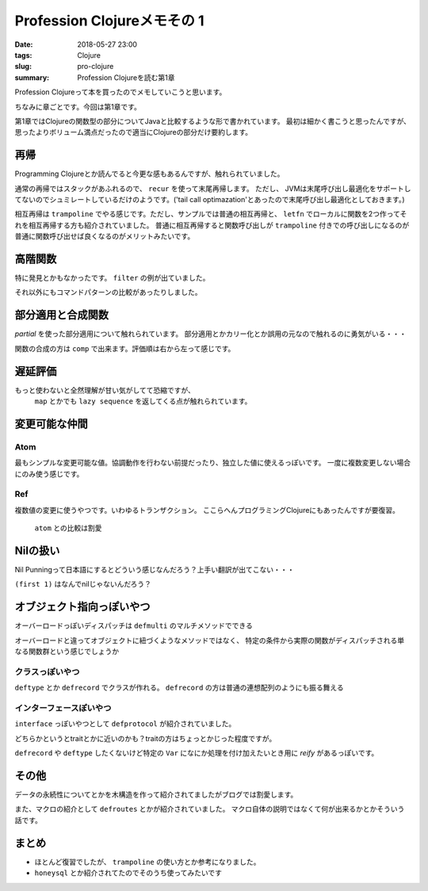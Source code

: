 Profession Clojureメモその 1
################################

:date: 2018-05-27 23:00
:tags: Clojure
:slug: pro-clojure
:summary: Profession Clojureを読む第1章

Profession Clojureって本を買ったのでメモしていこうと思います。

.. raw:: html

  <div class="kaerebalink-box" style="text-align:left;padding-bottom:20px;font-size:small;/zoom: 1;overflow: hidden;"><div class="kaerebalink-image" style="float:left;margin:0 15px 10px 0;"><a href="https://www.amazon.co.jp/exec/obidos/ASIN/B01G7S4SGK/zonuko-22/" target="_blank" ><img src="https://images-fe.ssl-images-amazon.com/images/I/51PAVy95uvL._SL160_.jpg" style="border: none;" /></a></div><div class="kaerebalink-info" style="line-height:120%;/zoom: 1;overflow: hidden;"><div class="kaerebalink-name" style="margin-bottom:10px;line-height:120%"><a href="https://www.amazon.co.jp/exec/obidos/ASIN/B01G7S4SGK/zonuko-22/" target="_blank" >Professional Clojure</a><div class="kaerebalink-powered-date" style="font-size:8pt;margin-top:5px;font-family:verdana;line-height:120%">posted with <a href="http://kaereba.com" rel="nofollow" target="_blank">カエレバ</a></div></div><div class="kaerebalink-detail" style="margin-bottom:5px;">Jeremy Anderson,Michael Gaare,Justin Holguín,Nick Bailey,Timothy Pratley Wrox 2016-05-25    </div><div class="kaerebalink-link1" style="margin-top:10px;"></div></div><div class="booklink-footer" style="clear: left"></div></div>

ちなみに章ごとです。今回は第1章です。

第1章ではClojureの関数型の部分についてJavaと比較するような形で書かれています。
最初は細かく書こうと思ったんですが、思ったよりボリューム満点だったので適当にClojureの部分だけ要約します。

============================================
再帰
============================================

Programming Clojureとか読んでると今更な感もあるんですが、触れられていました。

通常の再帰ではスタックがあふれるので、 ``recur`` を使って末尾再帰します。 ただし、 JVMは末尾呼び出し最適化をサポートしてないのでシュミレートしているだけのようです。('tail call optimazation'とあったので末尾呼び出し最適化としておきます。)

.. code-block:: Clojure
  :linenos:

  (defn factorial2 [n]
    (loop [count n acc 1]
      (if (zero? count)
        acc
        (recur (dec count) (* acc count)))))

相互再帰は ``trampoline`` でやる感じです。ただし、サンプルでは普通の相互再帰と、 ``letfn`` でローカルに関数を2つ作ってそれを相互再帰する方も紹介されていました。
普通に相互再帰すると関数呼び出しが ``trampoline`` 付きでの呼び出しになるのが普通に関数呼び出せば良くなるのがメリットみたいです。

.. code-block:: Clojure
  :linenos:

  ;; 使うときはtrampolineなしで普通に呼べば良い
  (defn my-even? [n]
    (letfn [(e? [n] (if (zero? n) true #(o? (dec n))))
            (o? [n] (if (zero? n) false #(e? (dec n))))]
      (trampoline e? n)))

  ;; trampolineはmy-evenの中に閉じ込められているのでそのまま使える
  (defn my-odd? [n]
    (not (my-even? n)))

============================================
高階関数
============================================

特に発見とかもなかったです。 ``filter`` の例が出ていました。

.. code-block:: Clojure
  :linenos:

  (def lst ["a" "b" "c" "d"])
  (filter #(= "a" %) lst)

それ以外にもコマンドパターンの比較があったりしました。

============================================
部分適用と合成関数
============================================

`partial` を使った部分適用について触れられています。
部分適用とかカリー化とか誤用の元なので触れるのに勇気がいる・・・

.. code-block:: Clojure
  :linenos:

  (def twice (partial * 2))
  (map twice [1 2 3 4 5])

関数の合成の方は ``comp`` で出来ます。評価順は右から左って感じです。

.. code-block:: Clojure
  :linenos:

  ;; 2足してから2倍する
  (map (comp (partial * 2) (partial + 2)) [1 2 3 4 5])

============================================
遅延評価
============================================

もっと使わないと全然理解が甘い気がしてて恐縮ですが、
 ``map`` とかでも ``lazy sequence`` を返してくる点が触れられています。

.. code-block:: Clojure
  :linenos:

  ;; lazy-cat全く覚えてなかった
  ;; 素朴な使い方
  (lazy-cat [1 2 3] [4 5 6])

  ;; フィボナッチ ただしプログラミングClojureで紹介されている良くないパターン
  ;; map以下では自分自身が常に変更されて計算されていくイメージ
  ;; [1 1]のときはmapの引数は[1] [1]となり、2が計算される
  ;; 2が分かると[1 1 2]となり[1 1 2]と[1 2]となり3が計算される
  ;; 3が分かると[1 1 2 3]となり[1 1 2 3]と[1 2 3]となり5が計算される
  ;; 以下無限に続くものがmapの引数となるリスト
  (def fib-seq
    (lazy-cat [1 1] (map + (rest fib-seq) fib-seq)))

============================================
変更可能な仲間
============================================

Atom
============================================

最もシンプルな変更可能な値。協調動作を行わない前提だったり、独立した値に使えるっぽいです。
一度に複数変更しない場合にのみ使う感じです。

.. code-block:: Clojure
  :linenos:

  ;; そのまま表示すると#atom[{} 0x755e4715]って感じでセットした値とハッシュ値のセットになる
  (def app-state (atom {}))
  ;; swap!で更新する。第二引数の関数をその後の引数を使って実行する
  ;; #atom[{:current-user "Jeremy"} 0x755e4715]な感じ
  (swap! app-state assoc :current-user "Jeremy")
  ;; 直接上書き更新する場合はreset!
  ;; #atom[{:aaa 1} 0x755e4715]
  (reset! app-state {:aaa 1})
  ;; derefか@で中身を取得
  (:aaa @app-state)

Ref
============================================

複数値の変更に使うやつです。いわゆるトランザクション。
ここらへんプログラミングClojureにもあったんですが要復習。

 ``atom`` との比較は割愛

.. code-block:: Clojure
  :linenos:

  ;; refの定義方法はatomと似た感じ
  (def checking (ref {:balance 500}))
  ;; 協調動作実験用にもう一つ
  (def savings (ref {:balance 250}))

  ;; dosyncで協調動作
  ;; throwされると最初のcommuteは巻き戻される
  ;; 更新自体はalterも存在し、こっちは実行順が保証される
  (dosync
    (commute checking assoc :balance 700)
    (throw (Exception. "Oops..."))
    (commute savings assoc :balance 50))

============================================
Nilの扱い
============================================

Nil Punningって日本語にするとどういう感じなんだろう？上手い翻訳が出てこない・・・

.. code-block:: Clojure
  :linenos:

  ;; nilはfalsy
  (if nil "true" "false")

  ;; firstとかみたいに配列の類いを渡すこと前提にしているものはnil渡すとnilを返す
  ;; 単純に想定されているものが来てないので最初の要素とかが無いので
  (first nil) ;; => nil
  (second nil) ;; => nil
  (seq? nil) ;; => false

  ;; 空のリストとかとはnilは違う
  (if '() "true" "false") ;; => "true"

  ;; falsyな値としてnilを扱っているのかnilとしてnilを使っているのか要注意
  ;; 以下の例はmapを扱う場合にValueとしてnilがあるとKeyが存在しないときに帰ってくるnilを判別が出来ない例
  (:foo {:foo nil :bar "baz"}) ;; => nil
  (:fooo {:foo nil :bar "baz"}) ;; => nil
  ;; mapはデフォルト値を指定できるのでKeyが無いときはそっちがいい
  (:fooo {:foo nil :bar "baz"} :not-found) ;; => :not-found

``(first 1)`` はなんでnilじゃないんだろう？

============================================
オブジェクト指向っぽいやつ
============================================

オーバーロードっぽいディスパッチは ``defmulti`` のマルチメソッドでできる

.. code-block:: Clojure
  :linenos:

  ;; 第一引数に与えられた何某かで実際に呼び出されるメソッドが決まる
  (defmulti area (fn [shape & _] shape))

  ;; １つ目が:triangleの場合
  (defmethod area :triangle
    [_ base height]
    (/ (* base height) 2))

  ;; :sqareの場合
  (defmethod area :square
    [_ side]
    (* side side))

  ;; :rectの場合
  (defmethod area :rect
    [_length width]
    (* length width))

  ;; :circleの場合
  (defmethod area :circle
    [_ radius]
    (* radius radius Math/PI))

オーバーロードと違ってオブジェクトに紐づくようなメソッドではなく、
特定の条件から実際の関数がディスパッチされる単なる関数群という感じでしょうか

クラスっぽいやつ
============================================

``deftype`` とか ``defrecord`` でクラスが作れる。
``defrecord`` の方は普通の連想配列のようにも振る舞える

.. code-block:: Clojure
  :linenos:

  (deftype hogehoge [hoge])
  (def h (hogehoge. 100))
  (.hoge h) ;; => 100
  (:hoge h) ;; => nil

  (defrecord foo [bar])
  (def f (foo. 100))
  (.bar f) ;; => 100
  (:bar f) ;; => 100

インターフェースぽいやつ
============================================

``interface`` っぽいやつとして ``defprotocol`` が紹介されていました。

.. code-block:: Clojure
  :linenos:

  (defprotocol Shape
    (area [this])
    (perimeter [this]))

  (defrecord React [width length]
    Shape ;; Shapeプロトコルを実装
    (area [this] (* (:width this) (:length this)))
    (perimeter [this] (+ (* 2 (:width this)) (* 2 (:length this)))))

どちらかというとtraitとかに近いのかも？traitの方はちょっとかじった程度ですが。

``defrecord`` や ``deftype`` したくないけど特定の ``Var`` になにか処理を付け加えたいとき用に `reify` があるっぽいです。

.. code-block:: Clojure
  :linenos:

  ;; recordやtypeではない単なるVarにprotocolを実装させる
  (def some-shape
    (reify Shape
      (area [this] "Area")
      (perimeter [this] "I calculate perimeter")))

============================================
その他
============================================

データの永続性についてとかを木構造を作って紹介されてましたがブログでは割愛します。

また、マクロの紹介として ``defroutes`` とかが紹介されていました。
マクロ自体の説明ではなくて何が出来るかとかそういう話です。

============================================
まとめ
============================================

- ほとんど復習でしたが、 ``trampoline`` の使い方とか参考になりました。
- ``honeysql`` とか紹介されてたのでそのうち使ってみたいです